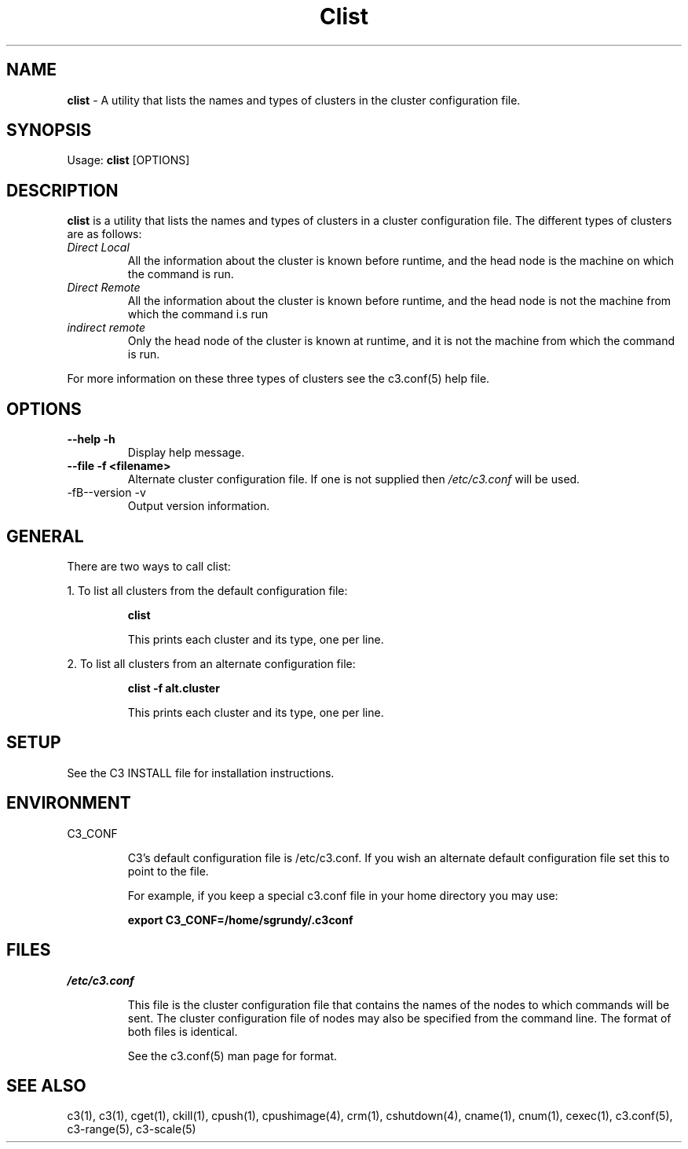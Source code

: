 .\" clist(1)
.\" 
.\" this file with 'groff -man -Tascii cexec.1'
.\" 
.\" 
.\" 
.\" 
.TH "Clist" "1" "5.0" "M. Brim, B. Luethke, S. Scott, A. Geist, T. Naughton, G. Vallee, W. Bland" "C3 User Manual"
.SH "NAME"
.LP 
\fBclist\fR \- A utility that lists the names and types of clusters in the cluster configuration file.



.SH "SYNOPSIS"
.LP 
Usage: \fBclist\fR [OPTIONS]
.SH "DESCRIPTION"
.LP 
\fBclist\fR is a utility that lists the names and types of clusters in a cluster configuration file.  The different types of clusters are as follows:
.TP 
\fIDirect Local\fR
All the information about the cluster is known before runtime, and the head node is the machine on which the command is run.
.TP 
\fIDirect Remote\fR
All the information about the cluster is known before runtime, and the head node is not the machine from which the command i.s run
.TP 
\fIindirect remote\fR
Only the head node of the cluster is known at runtime, and it is not the machine from which the command is run.
.LP 
For more information on these three types of clusters see the c3.conf(5) help file.
.SH "OPTIONS"
.LP 
.TP 
\fB\-\-help \-h\fR
Display help message.

.TP 
\fB\-\-file \-f <filename>\fR
Alternate cluster configuration file.  If one is not supplied then \fI/etc/c3.conf\fR will be used.

.TP
-fB\-\-version \-v\fR
Output version information.

.SH "GENERAL"
.LP 
There are two ways to call clist:
.BR 

.LP 
1.  To list all clusters from the default configuration file:
.IP 
\fBclist\fR
.IP 
This prints each cluster and its type, one per line.

.LP 
2.  To list all clusters from an alternate configuration file:
.IP 
\fBclist \-f alt.cluster\fR
.IP 
This prints each cluster and its type, one per line.
.SH "SETUP"
.LP 
See the C3 INSTALL file for installation instructions.
.SH "ENVIRONMENT"
.LP 
C3_CONF
.IP 
C3's default configuration file is /etc/c3.conf.  If you wish an alternate default configuration file set this to point to the file.
.IP 
For example, if you keep a special c3.conf file in your home directory you may use:
.IP 
\fBexport C3_CONF=/home/sgrundy/.c3conf\fR
.IP 
.SH "FILES"
.LP 
\fB\fI/etc/c3.conf\fR\fR
.IP 
This file is the cluster configuration file that contains the names of the nodes to which commands will be sent.  The cluster configuration file of nodes may also be specified from the command line.  The format of both files is identical.
.IP 
See the c3.conf(5) man page for format.
.SH "SEE ALSO"
c3(1), c3(1), cget(1), ckill(1), cpush(1), cpushimage(4), crm(1), cshutdown(4), cname(1), cnum(1), cexec(1), c3.conf(5), c3\-range(5), c3\-scale(5)

